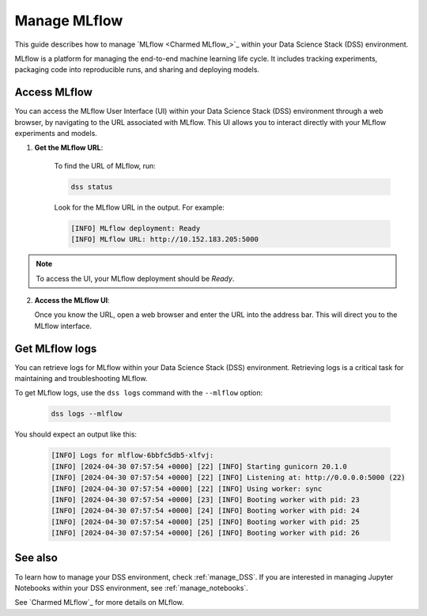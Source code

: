 .. _manage_MLflow:

Manage MLflow
=============

This guide describes how to manage `MLflow <Charmed MLflow_>`_ within your Data Science Stack (DSS) environment.

MLflow is a platform for managing the end-to-end machine learning life cycle. 
It includes tracking experiments, packaging code into reproducible runs, and sharing and deploying models.

Access MLflow
-------------

You can access the MLflow User Interface (UI) within your Data Science Stack (DSS) environment through a web browser, 
by navigating to the URL associated with MLflow.
This UI allows you to interact directly with your MLflow experiments and models. 

1. **Get the MLflow URL**:

    To find the URL of MLflow, run:

    .. code-block:: bash

       dss status

    Look for the MLflow URL in the output.
    For example:

    .. code-block:: none

        [INFO] MLflow deployment: Ready
        [INFO] MLflow URL: http://10.152.183.205:5000

.. note::

    To access the UI, your MLflow deployment should be `Ready`.        

2. **Access the MLflow UI**:

   Once you know the URL, open a web browser and enter the URL into the address bar. 
   This will direct you to the MLflow interface.

Get MLflow logs
---------------

You can retrieve logs for MLflow within your Data Science Stack (DSS) environment. 
Retrieving logs is a critical task for maintaining and troubleshooting MLflow.

To get MLflow logs, use the ``dss logs`` command with the ``--mlflow`` option:

    .. code-block:: bash

        dss logs --mlflow

You should expect an output like this:

    .. code-block:: none
    
        [INFO] Logs for mlflow-6bbfc5db5-xlfvj:
        [INFO] [2024-04-30 07:57:54 +0000] [22] [INFO] Starting gunicorn 20.1.0
        [INFO] [2024-04-30 07:57:54 +0000] [22] [INFO] Listening at: http://0.0.0.0:5000 (22)
        [INFO] [2024-04-30 07:57:54 +0000] [22] [INFO] Using worker: sync
        [INFO] [2024-04-30 07:57:54 +0000] [23] [INFO] Booting worker with pid: 23
        [INFO] [2024-04-30 07:57:54 +0000] [24] [INFO] Booting worker with pid: 24
        [INFO] [2024-04-30 07:57:54 +0000] [25] [INFO] Booting worker with pid: 25
        [INFO] [2024-04-30 07:57:54 +0000] [26] [INFO] Booting worker with pid: 26

See also
--------

To learn how to manage your DSS environment, check :ref:`manage_DSS`. 
If you are interested in managing Jupyter Notebooks within your DSS environment, see :ref:`manage_notebooks`.

See `Charmed MLflow`_ for more details on MLflow.

